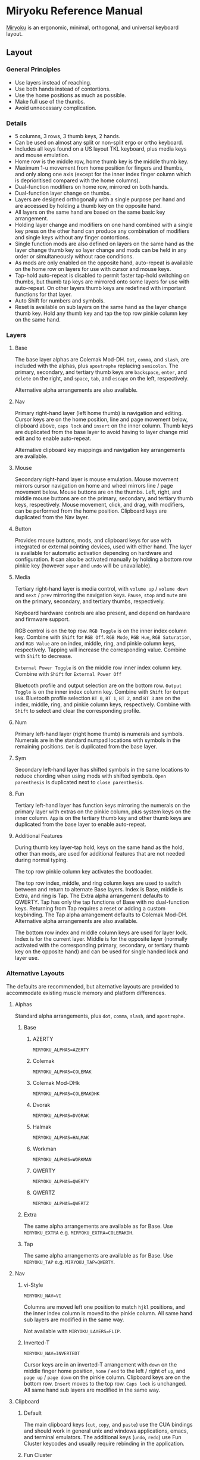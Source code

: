 
* Miryoku Reference Manual [[../../data/logos/miryoku-roa-32.png]]

[[https://github.com/manna-harbour/miryoku/][Miryoku]] is an ergonomic, minimal, orthogonal, and universal keyboard layout.


** Layout


*** General Principles

- Use layers instead of reaching.
- Use both hands instead of contortions.
- Use the home positions as much as possible.
- Make full use of the thumbs.
- Avoid unnecessary complication.


*** Details

- 5 columns, 3 rows, 3 thumb keys, 2 hands.
- Can be used on almost any split or non-split ergo or ortho keyboard.
- Includes all keys found on a US layout TKL keyboard, plus media keys and mouse emulation.
- Home row is the middle row, home thumb key is the middle thumb key.
- Maximum 1-u movement from home position for fingers and thumbs, and only along one axis (except for the inner index finger column which is deprioritised compared with the home columns).
- Dual-function modifiers on home row, mirrored on both hands.
- Dual-function layer change on thumbs.
- Layers are designed orthogonally with a single purpose per hand and are accessed by holding a thumb key on the opposite hand.
- All layers on the same hand are based on the same basic key arrangement.
- Holding layer change and modifiers on one hand combined with a single key press on the other hand can produce any combination of modifiers and single keys without any finger contortions.
- Single function mods are also defined on layers on the same hand as the layer change thumb key so layer change and mods can be held in any order or simultaneously without race conditions.
- As mods are only enabled on the opposite hand, auto-repeat is available on the home row on layers for use with cursor and mouse keys.
- Tap-hold auto-repeat is disabled to permit faster tap-hold switching on thumbs, but thumb tap keys are mirrored onto some layers for use with auto-repeat.  On other layers thumb keys are redefined with important functions for that layer.
- Auto Shift for numbers and symbols.
- Reset is available on sub layers on the same hand as the layer change thumb key.  Hold any thumb key and tap the top row pinkie column key on the same hand.


*** Layers

[[../../data/layers/miryoku-kle-reference.png]]


**** Base

[[../../data/layers/miryoku-kle-base.png]]

The base layer alphas are Colemak Mod-DH.  ~Dot~, ~comma~, and ~slash~, are included with the alphas, plus ~apostrophe~ replacing ~semicolon~.  The primary, secondary, and tertiary thumb keys are ~backspace~, ~enter~, and ~delete~ on the right, and ~space~, ~tab~, and ~escape~ on the left, respectively.

Alternative alpha arrangements are also available.


**** Nav

[[../../data/layers/miryoku-kle-nav.png]]

Primary right-hand layer (left home thumb) is navigation and editing.  Cursor keys are on the home position, line and page movement below, clipboard above, ~caps lock~ and ~insert~ on the inner column.  Thumb keys are duplicated from the base layer to avoid having to layer change mid edit and to enable auto-repeat.

Alternative clipboard key mappings and navigation key arrangements are available.


**** Mouse

[[../../data/layers/miryoku-kle-mouse.png]]

Secondary right-hand layer is mouse emulation.  Mouse movement mirrors cursor navigation on home and wheel mirrors line / page movement below.  Mouse buttons are on the thumbs. Left, right, and middle mouse buttons are on the primary, secondary, and tertiary thumb keys, respectively.  Mouse movement, click, and drag, with modifiers, can be performed from the home position.  Clipboard keys are duplicated from the Nav layer.


**** Button

[[../../data/layers/miryoku-kle-button.png]]

Provides mouse buttons, mods, and clipboard keys for use with integrated or external pointing devices, used with either hand.  The layer is available for automatic activation depending on hardware and configuration.  It can also be activated manually by holding a bottom row pinkie key (however ~super~ and ~undo~ will be unavailable).


**** Media

[[../../data/layers/miryoku-kle-media.png]]

Tertiary right-hand layer is media control, with ~volume up~ / ~volume down~ and ~next~ / ~prev~ mirroring the navigation keys. ~Pause~, ~stop~ and ~mute~ are on the primary, secondary, and tertiary thumbs, respectively.

Keyboard hardware controls are also present, and depend on hardware and firmware support.

RGB control is on the top row. ~RGB Toggle~ is on the inner index column key. Combine with ~Shift~ for ~RGB Off~. ~RGB Mode~, ~RGB Hue~, ~RGB Saturation~, and ~RGB Value~ are on index, middle, ring, and pinkie column keys, respectively. Tapping will increase the corresponding value. Combine with ~Shift~ to decrease.

~External Power Toggle~ is on the middle row inner index column key. Combine with ~Shift~ for ~External Power Off~

Bluetooth profile and output selection are on the bottom row. ~Output Toggle~ is on the inner index column key. Combine with ~Shift~ for ~Output USB~. Bluetooth profile selection ~BT 0~, ~BT 1~, ~BT 2~, and ~BT 3~ are on the index, middle, ring, and pinkie column keys, respectively. Combine with ~Shift~ to select and clear the corresponding profile.


**** Num

[[../../data/layers/miryoku-kle-num.png]]

Primary left-hand layer (right home thumb) is numerals and symbols.  Numerals are in the standard numpad locations with symbols in the remaining positions. ~Dot~ is duplicated from the base layer.


**** Sym

[[../../data/layers/miryoku-kle-sym.png]]

Secondary left-hand layer has shifted symbols in the same locations to reduce chording when using mods with shifted symbols.  ~Open parenthesis~ is duplicated next to ~close parenthesis~.


**** Fun

[[../../data/layers/miryoku-kle-fun.png]]

Tertiary left-hand layer has function keys mirroring the numerals on the primary layer with extras on the pinkie column, plus system keys on the inner column. ~App~ is on the tertiary thumb key and other thumb keys are duplicated from the base layer to enable auto-repeat.


**** Additional Features

[[../../data/layers/miryoku-kle-features.png]]

During thumb key layer-tap hold, keys on the same hand as the hold, other than mods, are used for additional features that are not needed during normal typing.

The top row pinkie column key activates the bootloader.

The top row index, middle, and ring column keys are used to switch between and return to alternate Base layers. Index is Base, middle is Extra, and ring is Tap. The Extra alpha arrangement defaults to QWERTY. Tap has only the tap functions of Base with no dual-function keys. Returning from Tap requires a reset or adding a custom keybinding. The Tap alpha arrangement defaults to Colemak Mod-DH. Alternative alpha arrangements are also available.

The bottom row index and middle column keys are used for layer lock. Index is for the current layer. Middle is for the opposite layer (normally activated with the corresponding primary, secondary, or tertiary thumb key on the opposite hand) and can be used for single handed lock and layer use.

*** Alternative Layouts

The defaults are recommended, but alternative layouts are provided to accommodate existing muscle memory and platform differences.


**** Alphas


Standard alpha arrangements, plus ~dot~, ~comma~, ~slash~, and ~apostrophe~.


***** Base


****** AZERTY

~MIRYOKU_ALPHAS=AZERTY~


****** Colemak

~MIRYOKU_ALPHAS=COLEMAK~


****** Colemak Mod-DHk

~MIRYOKU_ALPHAS=COLEMAKDHK~


****** Dvorak

~MIRYOKU_ALPHAS=DVORAK~


****** Halmak

~MIRYOKU_ALPHAS=HALMAK~


****** Workman

~MIRYOKU_ALPHAS=WORKMAN~


****** QWERTY

~MIRYOKU_ALPHAS=QWERTY~


****** QWERTZ

~MIRYOKU_ALPHAS=QWERTZ~


***** Extra

The same alpha arrangements are available as for Base. Use ~MIRYOKU_EXTRA~ e.g. ~MIRYOKU_EXTRA=COLEMAKDH~.



***** Tap

The same alpha arrangements are available as for Base. Use ~MIRYOKU_TAP~ e.g. ~MIRYOKU_TAP=QWERTY~.


**** Nav


***** vi-Style

~MIRYOKU_NAV=VI~

Columns are moved left one position to match ~hjkl~ positions, and the inner index column is moved to the pinkie column.  All same hand sub layers are modified in the same way.

Not available with ~MIRYOKU_LAYERS=FLIP~.


***** Inverted-T

~MIRYOKU_NAV=INVERTEDT~

Cursor keys are in an inverted-T arrangement with ~down~ on the middle finger home position, ~home~ / ~end~ to the left / right of ~up~, and ~page up~ / ~page down~ on the pinkie column.  Clipboard keys are on the bottom row.  ~Insert~ moves to the top row.  ~Caps lock~ is unchanged.  All same hand sub layers are modified in the same way.


**** Clipboard


***** Default

The main clipboard keys (~cut~, ~copy~, and ~paste~) use the CUA bindings and should work in general unix and windows applications, emacs, and terminal emulators.  The additional keys (~undo~, ~redo~) use Fun Cluster keycodes and usually require rebinding in the application.


***** Fun Cluster

~MIRYOKU_CLIPBOARD=FUN~


***** Mac

~MIRYOKU_CLIPBOARD=MAC~


***** Windows

~MIRYOKU_CLIPBOARD=WIN~


**** Layers


***** Flip

~MIRYOKU_LAYERS=FLIP~

Flip base layer thumb keys and sub layers between right and left hands.


****** Flip Layers Inverted-T Nav

[[../../data/layers/miryoku-kle-reference-flip-invertedt.png]]

~MIRYOKU_NAV=INVERTEDT~

As per [[#inverted-t][Inverted-T Nav]] but with Flip Layers transformation.


** 

[[https://github.com/manna-harbour][../../data/logos/manna-harbour-boa-32.png]]
